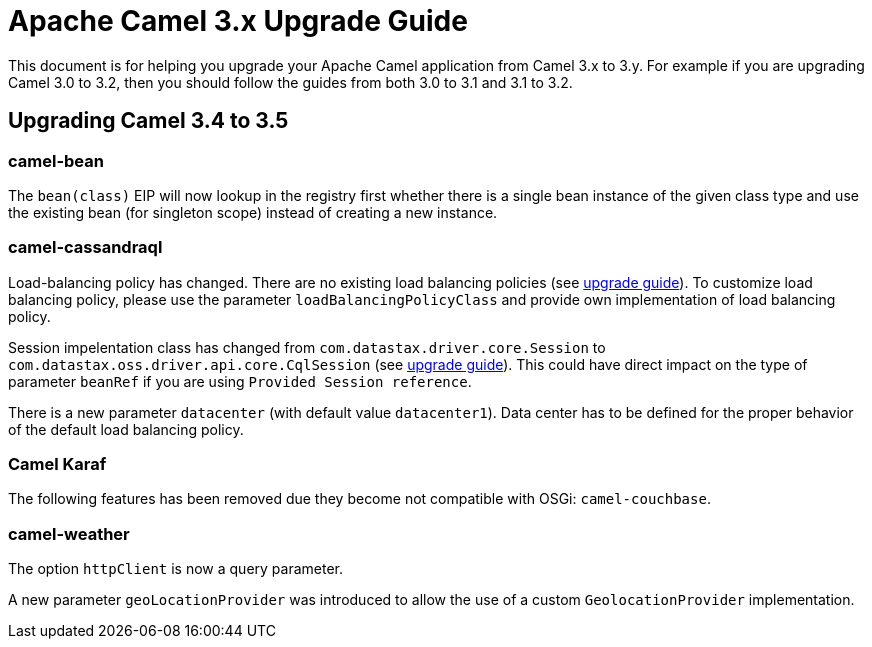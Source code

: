 = Apache Camel 3.x Upgrade Guide

This document is for helping you upgrade your Apache Camel application
from Camel 3.x to 3.y. For example if you are upgrading Camel 3.0 to 3.2, then you should follow the guides
from both 3.0 to 3.1 and 3.1 to 3.2.

== Upgrading Camel 3.4 to 3.5

=== camel-bean

The `bean(class)` EIP will now lookup in the registry first whether there is a single bean instance of the given class type
and use the existing bean (for singleton scope) instead of creating a new instance.

=== camel-cassandraql

Load-balancing policy has changed. There are no existing load balancing policies (see https://docs.datastax.com/en/developer/java-driver/4.3/upgrade_guide/#load-balancing-policy[upgrade guide]).
To customize load balancing policy, please use the parameter `loadBalancingPolicyClass` and provide own implementation
of load balancing policy.

Session impelentation class has changed from `com.datastax.driver.core.Session` to
`com.datastax.oss.driver.api.core.CqlSession` (see https://docs.datastax.com/en/developer/java-driver/4.3/upgrade_guide/#session[upgrade guide]).
This could have direct impact on the type of parameter `beanRef` if you are using `Provided Session reference`.

There is a new parameter `datacenter` (with default value `datacenter1`). Data center has to be defined for the proper
behavior of the default load balancing policy.


=== Camel Karaf

The following features has been removed due they become not compatible with OSGi: `camel-couchbase`.

=== camel-weather

The option `httpClient` is now a query parameter.

A new parameter `geoLocationProvider` was introduced to allow the use of a custom `GeolocationProvider` implementation.
